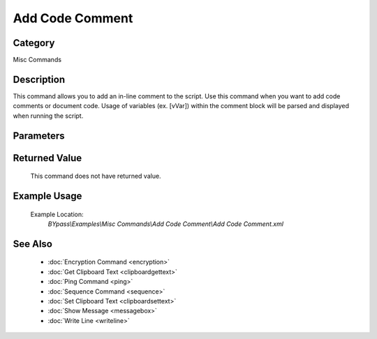 Add Code Comment
================

Category
--------
Misc Commands

Description
-----------

This command allows you to add an in-line comment to the script. Use this command when you want to add code comments or document code.  Usage of variables (ex. [vVar]) within the comment block will be parsed and displayed when running the script.

Parameters
----------



Returned Value
--------------
	This command does not have returned value.

Example Usage
-------------

	Example Location:  
		`BYpass\\Examples\\Misc Commands\\Add Code Comment\\Add Code Comment.xml`

See Also
--------
	- :doc:`Encryption Command <encryption>`
	- :doc:`Get Clipboard Text <clipboardgettext>`
	- :doc:`Ping Command <ping>`
	- :doc:`Sequence Command <sequence>`
	- :doc:`Set Clipboard Text <clipboardsettext>`
	- :doc:`Show Message <messagebox>`
	- :doc:`Write Line <writeline>`

	
